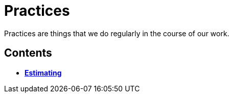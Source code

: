 = Practices

Practices are things that we do regularly in the course of our work.

== Contents

* link:./estimating.adoc[*Estimating*]
